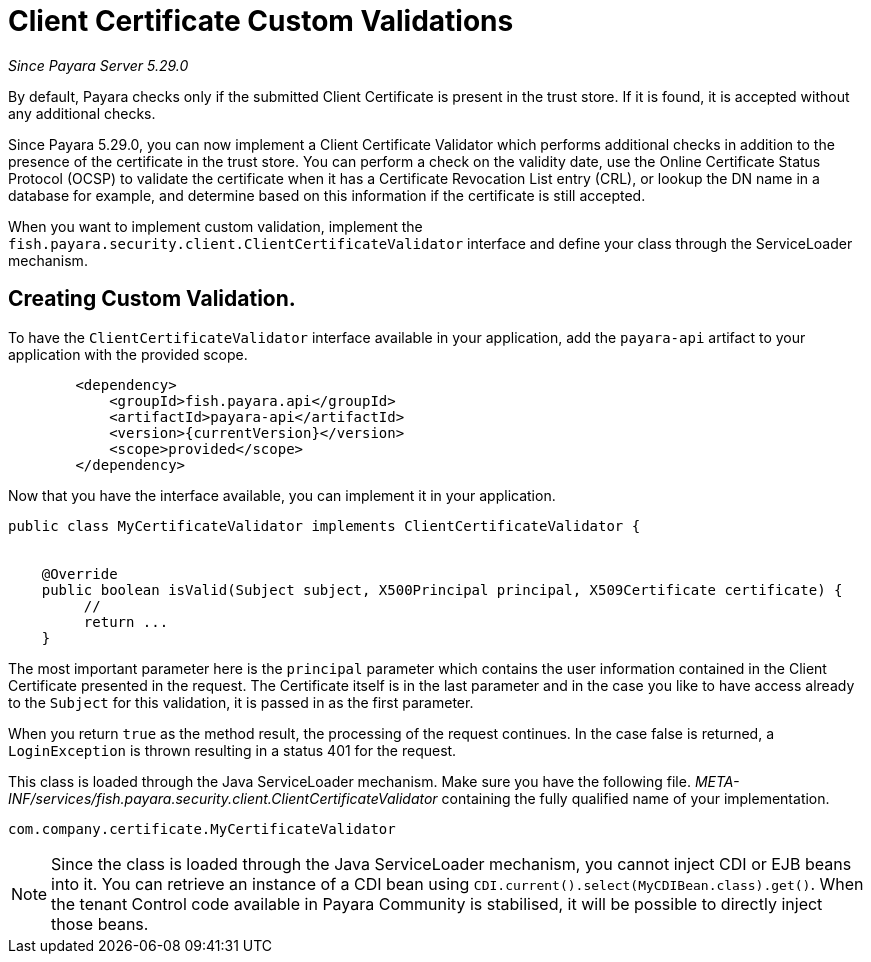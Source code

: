 [[client-certificate-validator]]
= Client Certificate Custom Validations

_Since Payara Server 5.29.0_


By default, Payara checks only if the submitted Client Certificate is present in the trust store. If it is found, it is accepted without any additional checks.

Since Payara 5.29.0, you can now implement a Client Certificate Validator which performs additional checks in addition to the presence of the certificate in the trust store.  You can perform a check on the validity date, use the Online Certificate Status Protocol (OCSP) to validate the certificate when it has a Certificate Revocation List entry (CRL), or lookup the DN name in a database for example, and determine based on this information if the certificate is still accepted.

When you want to implement custom validation, implement the `fish.payara.security.client.ClientCertificateValidator` interface and define your class through the ServiceLoader mechanism.

== Creating Custom Validation.

To have the `ClientCertificateValidator` interface available in your application, add the `payara-api` artifact to your application with the provided scope.


[source, xml]
----
        <dependency>
            <groupId>fish.payara.api</groupId>
            <artifactId>payara-api</artifactId>
            <version>{currentVersion}</version>
            <scope>provided</scope>
        </dependency>
----

Now that you have the interface available, you can implement it in your application.

[source, java]
----
public class MyCertificateValidator implements ClientCertificateValidator {


    @Override
    public boolean isValid(Subject subject, X500Principal principal, X509Certificate certificate) {
         //
         return ...
    }
----

The most important parameter here is the `principal` parameter which contains the user information contained in the Client Certificate presented in the request.  The Certificate itself is in the last parameter and in the case you like to have access already to the `Subject` for this validation, it is passed in as the first parameter.

When you return `true` as the method result, the processing of the request continues. In the case false is returned, a `LoginException` is thrown resulting in a status 401 for the request.

This class is loaded through the Java ServiceLoader mechanism. Make sure you have the following file. _META-INF/services/fish.payara.security.client.ClientCertificateValidator_ containing the fully qualified name of your implementation.

----
com.company.certificate.MyCertificateValidator
----

NOTE: Since the class is loaded through the Java ServiceLoader mechanism, you cannot inject CDI or EJB beans into it. You can retrieve an instance of a CDI bean using  `CDI.current().select(MyCDIBean.class).get()`.  When the tenant Control code available in Payara Community is stabilised, it will be possible to directly inject those beans.

